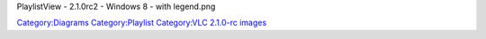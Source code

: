 PlaylistView - 2.1.0rc2 - Windows 8 - with legend.png

`Category:Diagrams <Category:Diagrams>`__ `Category:Playlist <Category:Playlist>`__ `Category:VLC 2.1.0-rc images <Category:VLC_2.1.0-rc_images>`__
